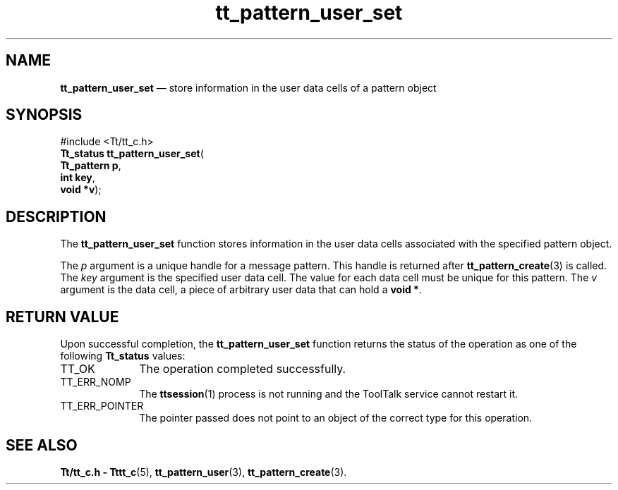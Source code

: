 '\" t
...\" user_set.sgm /main/5 1996/08/30 14:23:02 rws $
...\" user_set.sgm /main/5 1996/08/30 14:23:02 rws $-->
.de P!
.fl
\!!1 setgray
.fl
\\&.\"
.fl
\!!0 setgray
.fl			\" force out current output buffer
\!!save /psv exch def currentpoint translate 0 0 moveto
\!!/showpage{}def
.fl			\" prolog
.sy sed -e 's/^/!/' \\$1\" bring in postscript file
\!!psv restore
.
.de pF
.ie     \\*(f1 .ds f1 \\n(.f
.el .ie \\*(f2 .ds f2 \\n(.f
.el .ie \\*(f3 .ds f3 \\n(.f
.el .ie \\*(f4 .ds f4 \\n(.f
.el .tm ? font overflow
.ft \\$1
..
.de fP
.ie     !\\*(f4 \{\
.	ft \\*(f4
.	ds f4\"
'	br \}
.el .ie !\\*(f3 \{\
.	ft \\*(f3
.	ds f3\"
'	br \}
.el .ie !\\*(f2 \{\
.	ft \\*(f2
.	ds f2\"
'	br \}
.el .ie !\\*(f1 \{\
.	ft \\*(f1
.	ds f1\"
'	br \}
.el .tm ? font underflow
..
.ds f1\"
.ds f2\"
.ds f3\"
.ds f4\"
.ta 8n 16n 24n 32n 40n 48n 56n 64n 72n 
.TH "tt_pattern_user_set" "library call"
.SH "NAME"
\fBtt_pattern_user_set\fP \(em store information in the user data cells of a pattern object
.SH "SYNOPSIS"
.PP
.nf
#include <Tt/tt_c\&.h>
\fBTt_status \fBtt_pattern_user_set\fP\fR(
\fBTt_pattern \fBp\fR\fR,
\fBint \fBkey\fR\fR,
\fBvoid *\fBv\fR\fR);
.fi
.SH "DESCRIPTION"
.PP
The
\fBtt_pattern_user_set\fP function
stores information in the user data cells
associated with the specified pattern object\&.
.PP
The
\fIp\fP argument is a unique handle for a message pattern\&.
This handle is returned after
\fBtt_pattern_create\fP(3) is called\&.
The
\fIkey\fP argument is the specified user data cell\&.
The value for each data cell must be unique for
this pattern\&.
The
\fIv\fP argument is the data cell,
a piece of arbitrary user data that can hold a
\fBvoid\ *\fP\&.
.SH "RETURN VALUE"
.PP
Upon successful completion, the
\fBtt_pattern_user_set\fP function returns the status of the operation as one of the following
\fBTt_status\fR values:
.IP "TT_OK" 10
The operation completed successfully\&.
.IP "TT_ERR_NOMP" 10
The
\fBttsession\fP(1) process is not running and the ToolTalk service cannot restart it\&.
.IP "TT_ERR_POINTER" 10
The pointer passed does not point to an object of
the correct type for this operation\&.
.SH "SEE ALSO"
.PP
\fBTt/tt_c\&.h - Tttt_c\fP(5), \fBtt_pattern_user\fP(3), \fBtt_pattern_create\fP(3)\&.
...\" created by instant / docbook-to-man, Sun 02 Sep 2012, 09:41

